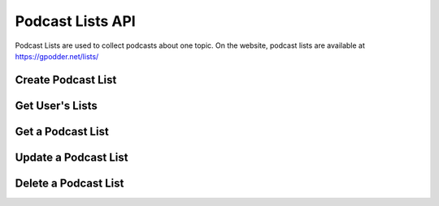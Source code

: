 Podcast Lists API
=================

Podcast Lists are used to collect podcasts about one topic. On the website,
podcast lists are available at https://gpodder.net/lists/


Create Podcast List
-------------------

..  http:post:: /api/2/lists/(username)/create.(format)
    :synopsis: create a new podcast list

    * requires authenticaton
    * since 2.10

    :query title: url-encoded title
    :param username: username for which a new podcast list should be created
    :param format: see :ref:`formats`

    The list content is sent in the request body, in the format indicates by
    the format extension

    The server then generates a short name for the list from the title given in
    the Request. For example, from the title "My Python Podcasts" the name
    "my-python-podcasts" would be generated.

    :status 409: if the the user already has a podcast list with the
                 (generated) name
    :status 303: the podcast list has been created at the URL given in the
                 :http:header:`Location` header


Get User's Lists
----------------

..  http:get:: /api/2/lists/(username).json
    :synopsis: get a user's podcast lists

    * since 2.10

    **Example response**:

    .. sourcecode:: http

        HTTP/1.1 200 OK

        [
            {
                "title": "My Python Podcasts",
                "name": "my-python-podcasts",
                "web": "http://gpodder.net/user/a-user/lists/my-python-podcasts"
            }
        ]

    :status 200: the list of lists is returned
    :status 404: the user was not found


Get a Podcast List
------------------

..  http:get:: /api/2/lists/(username)/list/(listname).(format)
    :synopsis: get a podcast list

    * since 2.10

    :param username: username to which the list belongs
    :param listname: name of the requested podcast list
    :param format: see :ref:`formats`
    :status 200: the podcast list is returned in in the requested format
    :status 404: if the user or the list do not exist


Update a Podcast List
---------------------

..  http:put:: /api/2/lists/(username)/list/(listname).(format)
    :synopsis: update a podcast list

    * requires authentication
    * since 2.10

    :param username: username to which the list belongs
    :param listname: name of the requested podcast list
    :param format: see :ref:`formats`
    :status 404: if the user or the list do not exist
    :status 204: if the podcast list has been created / updated


Delete a Podcast List
---------------------

..  http:delete:: /api/2/lists/(username)/list/(listname).(format)
    :synopsis: delete a podcast list

    * requires authentication
    * since 2.10

    :param username: username to which the list belongs
    :param listname: name of the requested podcast list
    :param format: see :ref:`formats`
    :status 404: if the user or the list do not exist
    :status 204: if the podcast list has been deleted

